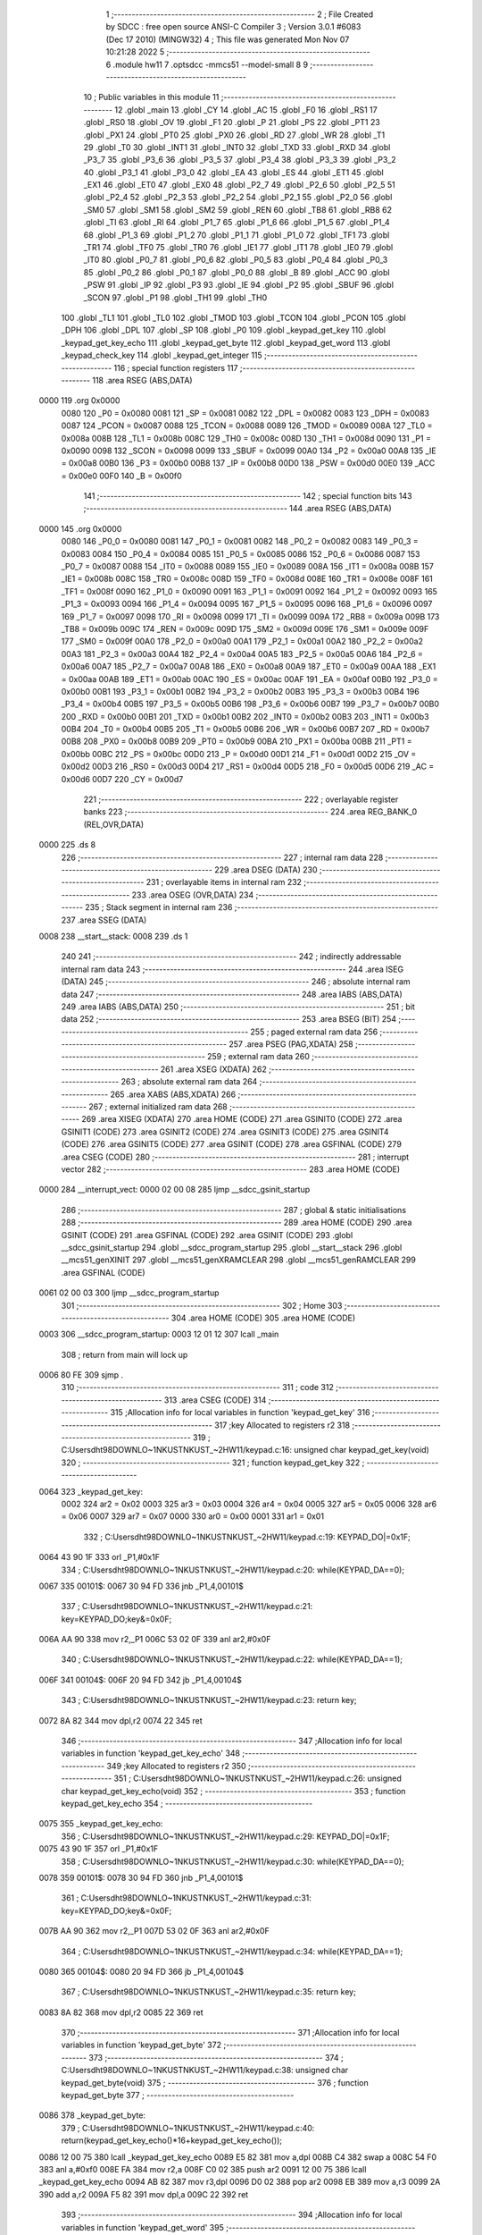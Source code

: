                               1 ;--------------------------------------------------------
                              2 ; File Created by SDCC : free open source ANSI-C Compiler
                              3 ; Version 3.0.1 #6083 (Dec 17 2010) (MINGW32)
                              4 ; This file was generated Mon Nov 07 10:21:28 2022
                              5 ;--------------------------------------------------------
                              6 	.module hw11
                              7 	.optsdcc -mmcs51 --model-small
                              8 	
                              9 ;--------------------------------------------------------
                             10 ; Public variables in this module
                             11 ;--------------------------------------------------------
                             12 	.globl _main
                             13 	.globl _CY
                             14 	.globl _AC
                             15 	.globl _F0
                             16 	.globl _RS1
                             17 	.globl _RS0
                             18 	.globl _OV
                             19 	.globl _F1
                             20 	.globl _P
                             21 	.globl _PS
                             22 	.globl _PT1
                             23 	.globl _PX1
                             24 	.globl _PT0
                             25 	.globl _PX0
                             26 	.globl _RD
                             27 	.globl _WR
                             28 	.globl _T1
                             29 	.globl _T0
                             30 	.globl _INT1
                             31 	.globl _INT0
                             32 	.globl _TXD
                             33 	.globl _RXD
                             34 	.globl _P3_7
                             35 	.globl _P3_6
                             36 	.globl _P3_5
                             37 	.globl _P3_4
                             38 	.globl _P3_3
                             39 	.globl _P3_2
                             40 	.globl _P3_1
                             41 	.globl _P3_0
                             42 	.globl _EA
                             43 	.globl _ES
                             44 	.globl _ET1
                             45 	.globl _EX1
                             46 	.globl _ET0
                             47 	.globl _EX0
                             48 	.globl _P2_7
                             49 	.globl _P2_6
                             50 	.globl _P2_5
                             51 	.globl _P2_4
                             52 	.globl _P2_3
                             53 	.globl _P2_2
                             54 	.globl _P2_1
                             55 	.globl _P2_0
                             56 	.globl _SM0
                             57 	.globl _SM1
                             58 	.globl _SM2
                             59 	.globl _REN
                             60 	.globl _TB8
                             61 	.globl _RB8
                             62 	.globl _TI
                             63 	.globl _RI
                             64 	.globl _P1_7
                             65 	.globl _P1_6
                             66 	.globl _P1_5
                             67 	.globl _P1_4
                             68 	.globl _P1_3
                             69 	.globl _P1_2
                             70 	.globl _P1_1
                             71 	.globl _P1_0
                             72 	.globl _TF1
                             73 	.globl _TR1
                             74 	.globl _TF0
                             75 	.globl _TR0
                             76 	.globl _IE1
                             77 	.globl _IT1
                             78 	.globl _IE0
                             79 	.globl _IT0
                             80 	.globl _P0_7
                             81 	.globl _P0_6
                             82 	.globl _P0_5
                             83 	.globl _P0_4
                             84 	.globl _P0_3
                             85 	.globl _P0_2
                             86 	.globl _P0_1
                             87 	.globl _P0_0
                             88 	.globl _B
                             89 	.globl _ACC
                             90 	.globl _PSW
                             91 	.globl _IP
                             92 	.globl _P3
                             93 	.globl _IE
                             94 	.globl _P2
                             95 	.globl _SBUF
                             96 	.globl _SCON
                             97 	.globl _P1
                             98 	.globl _TH1
                             99 	.globl _TH0
                            100 	.globl _TL1
                            101 	.globl _TL0
                            102 	.globl _TMOD
                            103 	.globl _TCON
                            104 	.globl _PCON
                            105 	.globl _DPH
                            106 	.globl _DPL
                            107 	.globl _SP
                            108 	.globl _P0
                            109 	.globl _keypad_get_key
                            110 	.globl _keypad_get_key_echo
                            111 	.globl _keypad_get_byte
                            112 	.globl _keypad_get_word
                            113 	.globl _keypad_check_key
                            114 	.globl _keypad_get_integer
                            115 ;--------------------------------------------------------
                            116 ; special function registers
                            117 ;--------------------------------------------------------
                            118 	.area RSEG    (ABS,DATA)
   0000                     119 	.org 0x0000
                    0080    120 _P0	=	0x0080
                    0081    121 _SP	=	0x0081
                    0082    122 _DPL	=	0x0082
                    0083    123 _DPH	=	0x0083
                    0087    124 _PCON	=	0x0087
                    0088    125 _TCON	=	0x0088
                    0089    126 _TMOD	=	0x0089
                    008A    127 _TL0	=	0x008a
                    008B    128 _TL1	=	0x008b
                    008C    129 _TH0	=	0x008c
                    008D    130 _TH1	=	0x008d
                    0090    131 _P1	=	0x0090
                    0098    132 _SCON	=	0x0098
                    0099    133 _SBUF	=	0x0099
                    00A0    134 _P2	=	0x00a0
                    00A8    135 _IE	=	0x00a8
                    00B0    136 _P3	=	0x00b0
                    00B8    137 _IP	=	0x00b8
                    00D0    138 _PSW	=	0x00d0
                    00E0    139 _ACC	=	0x00e0
                    00F0    140 _B	=	0x00f0
                            141 ;--------------------------------------------------------
                            142 ; special function bits
                            143 ;--------------------------------------------------------
                            144 	.area RSEG    (ABS,DATA)
   0000                     145 	.org 0x0000
                    0080    146 _P0_0	=	0x0080
                    0081    147 _P0_1	=	0x0081
                    0082    148 _P0_2	=	0x0082
                    0083    149 _P0_3	=	0x0083
                    0084    150 _P0_4	=	0x0084
                    0085    151 _P0_5	=	0x0085
                    0086    152 _P0_6	=	0x0086
                    0087    153 _P0_7	=	0x0087
                    0088    154 _IT0	=	0x0088
                    0089    155 _IE0	=	0x0089
                    008A    156 _IT1	=	0x008a
                    008B    157 _IE1	=	0x008b
                    008C    158 _TR0	=	0x008c
                    008D    159 _TF0	=	0x008d
                    008E    160 _TR1	=	0x008e
                    008F    161 _TF1	=	0x008f
                    0090    162 _P1_0	=	0x0090
                    0091    163 _P1_1	=	0x0091
                    0092    164 _P1_2	=	0x0092
                    0093    165 _P1_3	=	0x0093
                    0094    166 _P1_4	=	0x0094
                    0095    167 _P1_5	=	0x0095
                    0096    168 _P1_6	=	0x0096
                    0097    169 _P1_7	=	0x0097
                    0098    170 _RI	=	0x0098
                    0099    171 _TI	=	0x0099
                    009A    172 _RB8	=	0x009a
                    009B    173 _TB8	=	0x009b
                    009C    174 _REN	=	0x009c
                    009D    175 _SM2	=	0x009d
                    009E    176 _SM1	=	0x009e
                    009F    177 _SM0	=	0x009f
                    00A0    178 _P2_0	=	0x00a0
                    00A1    179 _P2_1	=	0x00a1
                    00A2    180 _P2_2	=	0x00a2
                    00A3    181 _P2_3	=	0x00a3
                    00A4    182 _P2_4	=	0x00a4
                    00A5    183 _P2_5	=	0x00a5
                    00A6    184 _P2_6	=	0x00a6
                    00A7    185 _P2_7	=	0x00a7
                    00A8    186 _EX0	=	0x00a8
                    00A9    187 _ET0	=	0x00a9
                    00AA    188 _EX1	=	0x00aa
                    00AB    189 _ET1	=	0x00ab
                    00AC    190 _ES	=	0x00ac
                    00AF    191 _EA	=	0x00af
                    00B0    192 _P3_0	=	0x00b0
                    00B1    193 _P3_1	=	0x00b1
                    00B2    194 _P3_2	=	0x00b2
                    00B3    195 _P3_3	=	0x00b3
                    00B4    196 _P3_4	=	0x00b4
                    00B5    197 _P3_5	=	0x00b5
                    00B6    198 _P3_6	=	0x00b6
                    00B7    199 _P3_7	=	0x00b7
                    00B0    200 _RXD	=	0x00b0
                    00B1    201 _TXD	=	0x00b1
                    00B2    202 _INT0	=	0x00b2
                    00B3    203 _INT1	=	0x00b3
                    00B4    204 _T0	=	0x00b4
                    00B5    205 _T1	=	0x00b5
                    00B6    206 _WR	=	0x00b6
                    00B7    207 _RD	=	0x00b7
                    00B8    208 _PX0	=	0x00b8
                    00B9    209 _PT0	=	0x00b9
                    00BA    210 _PX1	=	0x00ba
                    00BB    211 _PT1	=	0x00bb
                    00BC    212 _PS	=	0x00bc
                    00D0    213 _P	=	0x00d0
                    00D1    214 _F1	=	0x00d1
                    00D2    215 _OV	=	0x00d2
                    00D3    216 _RS0	=	0x00d3
                    00D4    217 _RS1	=	0x00d4
                    00D5    218 _F0	=	0x00d5
                    00D6    219 _AC	=	0x00d6
                    00D7    220 _CY	=	0x00d7
                            221 ;--------------------------------------------------------
                            222 ; overlayable register banks
                            223 ;--------------------------------------------------------
                            224 	.area REG_BANK_0	(REL,OVR,DATA)
   0000                     225 	.ds 8
                            226 ;--------------------------------------------------------
                            227 ; internal ram data
                            228 ;--------------------------------------------------------
                            229 	.area DSEG    (DATA)
                            230 ;--------------------------------------------------------
                            231 ; overlayable items in internal ram 
                            232 ;--------------------------------------------------------
                            233 	.area OSEG    (OVR,DATA)
                            234 ;--------------------------------------------------------
                            235 ; Stack segment in internal ram 
                            236 ;--------------------------------------------------------
                            237 	.area	SSEG	(DATA)
   0008                     238 __start__stack:
   0008                     239 	.ds	1
                            240 
                            241 ;--------------------------------------------------------
                            242 ; indirectly addressable internal ram data
                            243 ;--------------------------------------------------------
                            244 	.area ISEG    (DATA)
                            245 ;--------------------------------------------------------
                            246 ; absolute internal ram data
                            247 ;--------------------------------------------------------
                            248 	.area IABS    (ABS,DATA)
                            249 	.area IABS    (ABS,DATA)
                            250 ;--------------------------------------------------------
                            251 ; bit data
                            252 ;--------------------------------------------------------
                            253 	.area BSEG    (BIT)
                            254 ;--------------------------------------------------------
                            255 ; paged external ram data
                            256 ;--------------------------------------------------------
                            257 	.area PSEG    (PAG,XDATA)
                            258 ;--------------------------------------------------------
                            259 ; external ram data
                            260 ;--------------------------------------------------------
                            261 	.area XSEG    (XDATA)
                            262 ;--------------------------------------------------------
                            263 ; absolute external ram data
                            264 ;--------------------------------------------------------
                            265 	.area XABS    (ABS,XDATA)
                            266 ;--------------------------------------------------------
                            267 ; external initialized ram data
                            268 ;--------------------------------------------------------
                            269 	.area XISEG   (XDATA)
                            270 	.area HOME    (CODE)
                            271 	.area GSINIT0 (CODE)
                            272 	.area GSINIT1 (CODE)
                            273 	.area GSINIT2 (CODE)
                            274 	.area GSINIT3 (CODE)
                            275 	.area GSINIT4 (CODE)
                            276 	.area GSINIT5 (CODE)
                            277 	.area GSINIT  (CODE)
                            278 	.area GSFINAL (CODE)
                            279 	.area CSEG    (CODE)
                            280 ;--------------------------------------------------------
                            281 ; interrupt vector 
                            282 ;--------------------------------------------------------
                            283 	.area HOME    (CODE)
   0000                     284 __interrupt_vect:
   0000 02 00 08            285 	ljmp	__sdcc_gsinit_startup
                            286 ;--------------------------------------------------------
                            287 ; global & static initialisations
                            288 ;--------------------------------------------------------
                            289 	.area HOME    (CODE)
                            290 	.area GSINIT  (CODE)
                            291 	.area GSFINAL (CODE)
                            292 	.area GSINIT  (CODE)
                            293 	.globl __sdcc_gsinit_startup
                            294 	.globl __sdcc_program_startup
                            295 	.globl __start__stack
                            296 	.globl __mcs51_genXINIT
                            297 	.globl __mcs51_genXRAMCLEAR
                            298 	.globl __mcs51_genRAMCLEAR
                            299 	.area GSFINAL (CODE)
   0061 02 00 03            300 	ljmp	__sdcc_program_startup
                            301 ;--------------------------------------------------------
                            302 ; Home
                            303 ;--------------------------------------------------------
                            304 	.area HOME    (CODE)
                            305 	.area HOME    (CODE)
   0003                     306 __sdcc_program_startup:
   0003 12 01 12            307 	lcall	_main
                            308 ;	return from main will lock up
   0006 80 FE               309 	sjmp .
                            310 ;--------------------------------------------------------
                            311 ; code
                            312 ;--------------------------------------------------------
                            313 	.area CSEG    (CODE)
                            314 ;------------------------------------------------------------
                            315 ;Allocation info for local variables in function 'keypad_get_key'
                            316 ;------------------------------------------------------------
                            317 ;key                       Allocated to registers r2 
                            318 ;------------------------------------------------------------
                            319 ;	C:\Users\dht98\DOWNLO~1\NKUST\NKUST_~2\HW11\/keypad.c:16: unsigned char keypad_get_key(void)
                            320 ;	-----------------------------------------
                            321 ;	 function keypad_get_key
                            322 ;	-----------------------------------------
   0064                     323 _keypad_get_key:
                    0002    324 	ar2 = 0x02
                    0003    325 	ar3 = 0x03
                    0004    326 	ar4 = 0x04
                    0005    327 	ar5 = 0x05
                    0006    328 	ar6 = 0x06
                    0007    329 	ar7 = 0x07
                    0000    330 	ar0 = 0x00
                    0001    331 	ar1 = 0x01
                            332 ;	C:\Users\dht98\DOWNLO~1\NKUST\NKUST_~2\HW11\/keypad.c:19: KEYPAD_DO|=0x1F;
   0064 43 90 1F            333 	orl	_P1,#0x1F
                            334 ;	C:\Users\dht98\DOWNLO~1\NKUST\NKUST_~2\HW11\/keypad.c:20: while(KEYPAD_DA==0);
   0067                     335 00101$:
   0067 30 94 FD            336 	jnb	_P1_4,00101$
                            337 ;	C:\Users\dht98\DOWNLO~1\NKUST\NKUST_~2\HW11\/keypad.c:21: key=KEYPAD_DO;key&=0x0F;
   006A AA 90               338 	mov	r2,_P1
   006C 53 02 0F            339 	anl	ar2,#0x0F
                            340 ;	C:\Users\dht98\DOWNLO~1\NKUST\NKUST_~2\HW11\/keypad.c:22: while(KEYPAD_DA==1);
   006F                     341 00104$:
   006F 20 94 FD            342 	jb	_P1_4,00104$
                            343 ;	C:\Users\dht98\DOWNLO~1\NKUST\NKUST_~2\HW11\/keypad.c:23: return key;
   0072 8A 82               344 	mov	dpl,r2
   0074 22                  345 	ret
                            346 ;------------------------------------------------------------
                            347 ;Allocation info for local variables in function 'keypad_get_key_echo'
                            348 ;------------------------------------------------------------
                            349 ;key                       Allocated to registers r2 
                            350 ;------------------------------------------------------------
                            351 ;	C:\Users\dht98\DOWNLO~1\NKUST\NKUST_~2\HW11\/keypad.c:26: unsigned char keypad_get_key_echo(void)
                            352 ;	-----------------------------------------
                            353 ;	 function keypad_get_key_echo
                            354 ;	-----------------------------------------
   0075                     355 _keypad_get_key_echo:
                            356 ;	C:\Users\dht98\DOWNLO~1\NKUST\NKUST_~2\HW11\/keypad.c:29: KEYPAD_DO|=0x1F;
   0075 43 90 1F            357 	orl	_P1,#0x1F
                            358 ;	C:\Users\dht98\DOWNLO~1\NKUST\NKUST_~2\HW11\/keypad.c:30: while(KEYPAD_DA==0);
   0078                     359 00101$:
   0078 30 94 FD            360 	jnb	_P1_4,00101$
                            361 ;	C:\Users\dht98\DOWNLO~1\NKUST\NKUST_~2\HW11\/keypad.c:31: key=KEYPAD_DO;key&=0x0F;
   007B AA 90               362 	mov	r2,_P1
   007D 53 02 0F            363 	anl	ar2,#0x0F
                            364 ;	C:\Users\dht98\DOWNLO~1\NKUST\NKUST_~2\HW11\/keypad.c:34: while(KEYPAD_DA==1);
   0080                     365 00104$:
   0080 20 94 FD            366 	jb	_P1_4,00104$
                            367 ;	C:\Users\dht98\DOWNLO~1\NKUST\NKUST_~2\HW11\/keypad.c:35: return key;
   0083 8A 82               368 	mov	dpl,r2
   0085 22                  369 	ret
                            370 ;------------------------------------------------------------
                            371 ;Allocation info for local variables in function 'keypad_get_byte'
                            372 ;------------------------------------------------------------
                            373 ;------------------------------------------------------------
                            374 ;	C:\Users\dht98\DOWNLO~1\NKUST\NKUST_~2\HW11\/keypad.c:38: unsigned char keypad_get_byte(void)
                            375 ;	-----------------------------------------
                            376 ;	 function keypad_get_byte
                            377 ;	-----------------------------------------
   0086                     378 _keypad_get_byte:
                            379 ;	C:\Users\dht98\DOWNLO~1\NKUST\NKUST_~2\HW11\/keypad.c:40: return(keypad_get_key_echo()*16+keypad_get_key_echo());
   0086 12 00 75            380 	lcall	_keypad_get_key_echo
   0089 E5 82               381 	mov	a,dpl
   008B C4                  382 	swap	a
   008C 54 F0               383 	anl	a,#0xf0
   008E FA                  384 	mov	r2,a
   008F C0 02               385 	push	ar2
   0091 12 00 75            386 	lcall	_keypad_get_key_echo
   0094 AB 82               387 	mov	r3,dpl
   0096 D0 02               388 	pop	ar2
   0098 EB                  389 	mov	a,r3
   0099 2A                  390 	add	a,r2
   009A F5 82               391 	mov	dpl,a
   009C 22                  392 	ret
                            393 ;------------------------------------------------------------
                            394 ;Allocation info for local variables in function 'keypad_get_word'
                            395 ;------------------------------------------------------------
                            396 ;------------------------------------------------------------
                            397 ;	C:\Users\dht98\DOWNLO~1\NKUST\NKUST_~2\HW11\/keypad.c:43: unsigned int keypad_get_word(void)
                            398 ;	-----------------------------------------
                            399 ;	 function keypad_get_word
                            400 ;	-----------------------------------------
   009D                     401 _keypad_get_word:
                            402 ;	C:\Users\dht98\DOWNLO~1\NKUST\NKUST_~2\HW11\/keypad.c:45: return(keypad_get_byte()*256+keypad_get_byte());
   009D 12 00 86            403 	lcall	_keypad_get_byte
   00A0 AB 82               404 	mov	r3,dpl
   00A2 7A 00               405 	mov	r2,#0x00
   00A4 C0 02               406 	push	ar2
   00A6 C0 03               407 	push	ar3
   00A8 12 00 86            408 	lcall	_keypad_get_byte
   00AB AC 82               409 	mov	r4,dpl
   00AD D0 03               410 	pop	ar3
   00AF D0 02               411 	pop	ar2
   00B1 7D 00               412 	mov	r5,#0x00
   00B3 EC                  413 	mov	a,r4
   00B4 2A                  414 	add	a,r2
   00B5 F5 82               415 	mov	dpl,a
   00B7 ED                  416 	mov	a,r5
   00B8 3B                  417 	addc	a,r3
   00B9 F5 83               418 	mov	dph,a
   00BB 22                  419 	ret
                            420 ;------------------------------------------------------------
                            421 ;Allocation info for local variables in function 'keypad_check_key'
                            422 ;------------------------------------------------------------
                            423 ;key                       Allocated to registers r2 
                            424 ;------------------------------------------------------------
                            425 ;	C:\Users\dht98\DOWNLO~1\NKUST\NKUST_~2\HW11\/keypad.c:48: unsigned char keypad_check_key(void)
                            426 ;	-----------------------------------------
                            427 ;	 function keypad_check_key
                            428 ;	-----------------------------------------
   00BC                     429 _keypad_check_key:
                            430 ;	C:\Users\dht98\DOWNLO~1\NKUST\NKUST_~2\HW11\/keypad.c:51: KEYPAD_DO|=0x1F;
   00BC 43 90 1F            431 	orl	_P1,#0x1F
                            432 ;	C:\Users\dht98\DOWNLO~1\NKUST\NKUST_~2\HW11\/keypad.c:52: if(KEYPAD_DA==1)
   00BF 30 94 0B            433 	jnb	_P1_4,00105$
                            434 ;	C:\Users\dht98\DOWNLO~1\NKUST\NKUST_~2\HW11\/keypad.c:53: {key=KEYPAD_DO;key&=0x0F;while(KEYPAD_DA==1);return key;}
   00C2 AA 90               435 	mov	r2,_P1
   00C4 53 02 0F            436 	anl	ar2,#0x0F
   00C7                     437 00101$:
   00C7 20 94 FD            438 	jb	_P1_4,00101$
   00CA 8A 82               439 	mov	dpl,r2
                            440 ;	C:\Users\dht98\DOWNLO~1\NKUST\NKUST_~2\HW11\/keypad.c:55: return KEYPAD_NULL;
   00CC 22                  441 	ret
   00CD                     442 00105$:
   00CD 75 82 10            443 	mov	dpl,#0x10
   00D0 22                  444 	ret
                            445 ;------------------------------------------------------------
                            446 ;Allocation info for local variables in function 'keypad_get_integer'
                            447 ;------------------------------------------------------------
                            448 ;value                     Allocated to registers r2 r3 
                            449 ;key                       Allocated to registers r5 
                            450 ;------------------------------------------------------------
                            451 ;	C:\Users\dht98\DOWNLO~1\NKUST\NKUST_~2\HW11\/keypad.c:58: unsigned int keypad_get_integer(void)
                            452 ;	-----------------------------------------
                            453 ;	 function keypad_get_integer
                            454 ;	-----------------------------------------
   00D1                     455 _keypad_get_integer:
                            456 ;	C:\Users\dht98\DOWNLO~1\NKUST\NKUST_~2\HW11\/keypad.c:60: unsigned int value=0;
   00D1 7A 00               457 	mov	r2,#0x00
   00D3 7B 00               458 	mov	r3,#0x00
                            459 ;	C:\Users\dht98\DOWNLO~1\NKUST\NKUST_~2\HW11\/keypad.c:62: while((key=keypad_get_key())<0x0A)
   00D5                     460 00101$:
   00D5 C0 02               461 	push	ar2
   00D7 C0 03               462 	push	ar3
   00D9 12 00 64            463 	lcall	_keypad_get_key
   00DC AC 82               464 	mov	r4,dpl
   00DE D0 03               465 	pop	ar3
   00E0 D0 02               466 	pop	ar2
   00E2 8C 05               467 	mov	ar5,r4
   00E4 BC 0A 00            468 	cjne	r4,#0x0A,00108$
   00E7                     469 00108$:
   00E7 50 24               470 	jnc	00103$
                            471 ;	C:\Users\dht98\DOWNLO~1\NKUST\NKUST_~2\HW11\/keypad.c:66: value=value*10+key;
   00E9 C0 05               472 	push	ar5
   00EB C0 02               473 	push	ar2
   00ED C0 03               474 	push	ar3
   00EF 90 00 0A            475 	mov	dptr,#0x000A
   00F2 12 01 13            476 	lcall	__mulint
   00F5 AC 82               477 	mov	r4,dpl
   00F7 AE 83               478 	mov	r6,dph
   00F9 15 81               479 	dec	sp
   00FB 15 81               480 	dec	sp
   00FD D0 05               481 	pop	ar5
   00FF 7F 00               482 	mov	r7,#0x00
   0101 ED                  483 	mov	a,r5
   0102 2C                  484 	add	a,r4
   0103 FC                  485 	mov	r4,a
   0104 EF                  486 	mov	a,r7
   0105 3E                  487 	addc	a,r6
   0106 FE                  488 	mov	r6,a
   0107 8C 02               489 	mov	ar2,r4
   0109 8E 03               490 	mov	ar3,r6
   010B 80 C8               491 	sjmp	00101$
   010D                     492 00103$:
                            493 ;	C:\Users\dht98\DOWNLO~1\NKUST\NKUST_~2\HW11\/keypad.c:68: return value;
   010D 8A 82               494 	mov	dpl,r2
   010F 8B 83               495 	mov	dph,r3
   0111 22                  496 	ret
                            497 ;------------------------------------------------------------
                            498 ;Allocation info for local variables in function 'main'
                            499 ;------------------------------------------------------------
                            500 ;------------------------------------------------------------
                            501 ;	C:\Users\dht98\DOWNLO~1\NKUST\NKUST_~2\HW11\hw11.c:5: void main() {
                            502 ;	-----------------------------------------
                            503 ;	 function main
                            504 ;	-----------------------------------------
   0112                     505 _main:
                            506 ;	C:\Users\dht98\DOWNLO~1\NKUST\NKUST_~2\HW11\hw11.c:8: }
   0112 22                  507 	ret
                            508 	.area CSEG    (CODE)
                            509 	.area CONST   (CODE)
                            510 	.area XINIT   (CODE)
                            511 	.area CABS    (ABS,CODE)

